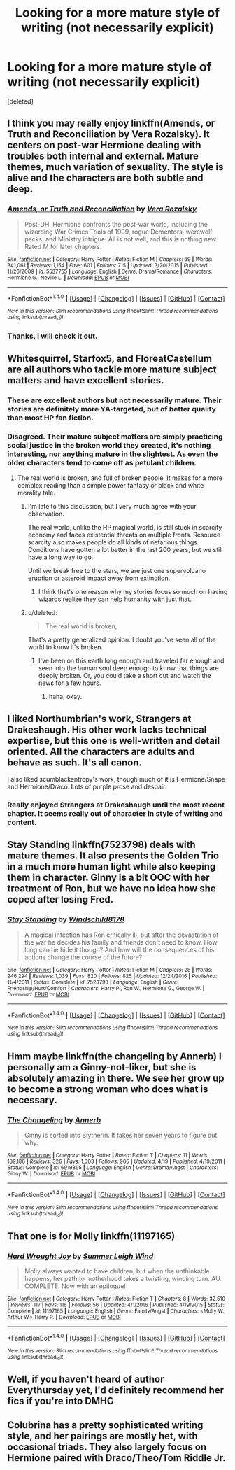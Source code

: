 #+TITLE: Looking for a more mature style of writing (not necessarily explicit)

* Looking for a more mature style of writing (not necessarily explicit)
:PROPERTIES:
:Score: 11
:DateUnix: 1496800473.0
:DateShort: 2017-Jun-07
:FlairText: Request
:END:
[deleted]


** I think you may really enjoy linkffn(Amends, or Truth and Reconciliation by Vera Rozalsky). It centers on post-war Hermione dealing with troubles both internal and external. Mature themes, much variation of sexuality. The style is alive and the characters are both subtle and deep.
:PROPERTIES:
:Author: wordhammer
:Score: 3
:DateUnix: 1496801535.0
:DateShort: 2017-Jun-07
:END:

*** [[http://www.fanfiction.net/s/5537755/1/][*/Amends, or Truth and Reconciliation/*]] by [[https://www.fanfiction.net/u/1994264/Vera-Rozalsky][/Vera Rozalsky/]]

#+begin_quote
  Post-DH, Hermione confronts the post-war world, including the wizarding War Crimes Trials of 1999, rogue Dementors, werewolf packs, and Ministry intrigue. All is not well, and this is nothing new. Rated M for later chapters.
#+end_quote

^{/Site/: [[http://www.fanfiction.net/][fanfiction.net]] *|* /Category/: Harry Potter *|* /Rated/: Fiction M *|* /Chapters/: 69 *|* /Words/: 341,061 *|* /Reviews/: 1,154 *|* /Favs/: 601 *|* /Follows/: 715 *|* /Updated/: 3/20/2015 *|* /Published/: 11/26/2009 *|* /id/: 5537755 *|* /Language/: English *|* /Genre/: Drama/Romance *|* /Characters/: Hermione G., Neville L. *|* /Download/: [[http://www.ff2ebook.com/old/ffn-bot/index.php?id=5537755&source=ff&filetype=epub][EPUB]] or [[http://www.ff2ebook.com/old/ffn-bot/index.php?id=5537755&source=ff&filetype=mobi][MOBI]]}

--------------

*FanfictionBot*^{1.4.0} *|* [[[https://github.com/tusing/reddit-ffn-bot/wiki/Usage][Usage]]] | [[[https://github.com/tusing/reddit-ffn-bot/wiki/Changelog][Changelog]]] | [[[https://github.com/tusing/reddit-ffn-bot/issues/][Issues]]] | [[[https://github.com/tusing/reddit-ffn-bot/][GitHub]]] | [[[https://www.reddit.com/message/compose?to=tusing][Contact]]]

^{/New in this version: Slim recommendations using/ ffnbot!slim! /Thread recommendations using/ linksub(thread_id)!}
:PROPERTIES:
:Author: FanfictionBot
:Score: 1
:DateUnix: 1496801564.0
:DateShort: 2017-Jun-07
:END:


*** Thanks, i will check it out.
:PROPERTIES:
:Author: medievaleagle
:Score: 1
:DateUnix: 1496801818.0
:DateShort: 2017-Jun-07
:END:


** Whitesquirrel, Starfox5, and FloreatCastellum are all authors who tackle more mature subject matters and have excellent stories.
:PROPERTIES:
:Author: Full-Paragon
:Score: 3
:DateUnix: 1496804323.0
:DateShort: 2017-Jun-07
:END:

*** These are excellent authors but not necessarily mature. Their stories are definitely more YA-targeted, but of better quality than most HP fan fiction.
:PROPERTIES:
:Score: 4
:DateUnix: 1496857170.0
:DateShort: 2017-Jun-07
:END:


*** Disagreed. Their mature subject matters are simply practicing social justice in the broken world they created, it's nothing interesting, nor anything mature in the slightest. As even the older characters tend to come off as petulant children.
:PROPERTIES:
:Score: 4
:DateUnix: 1496835338.0
:DateShort: 2017-Jun-07
:END:

**** The real world is broken, and full of broken people. It makes for a more complex reading than a simple power fantasy or black and white morality tale.
:PROPERTIES:
:Author: Full-Paragon
:Score: 4
:DateUnix: 1496850558.0
:DateShort: 2017-Jun-07
:END:

***** I'm late to this discussion, but I very much agree with your observation.

The real world, unlike the HP magical world, is still stuck in scarcity economy and faces existential threats on multiple fronts. Resource scarcity also makes people do all kinds of nefarious things. Conditions have gotten a lot better in the last 200 years, but we still have a long way to go.

Until we break free to the stars, we are just one supervolcano eruption or asteroid impact away from extinction.
:PROPERTIES:
:Author: InquisitorCOC
:Score: 1
:DateUnix: 1497361513.0
:DateShort: 2017-Jun-13
:END:

****** I think that's one reason why my stories focus so much on having wizards realize they can help humanity with just that.
:PROPERTIES:
:Author: Full-Paragon
:Score: 1
:DateUnix: 1497369807.0
:DateShort: 2017-Jun-13
:END:


***** u/deleted:
#+begin_quote
  The real world is broken,
#+end_quote

That's a pretty generalized opinion. I doubt you've seen all of the world to know it's broken.
:PROPERTIES:
:Score: -3
:DateUnix: 1496850704.0
:DateShort: 2017-Jun-07
:END:

****** I've been on this earth long enough and traveled far enough and seen into the human soul deep enough to know that things are deeply broken. Or, you could take a short cut and watch the news for a few hours.
:PROPERTIES:
:Author: Full-Paragon
:Score: 4
:DateUnix: 1496852182.0
:DateShort: 2017-Jun-07
:END:

******* haha, okay.
:PROPERTIES:
:Score: -2
:DateUnix: 1496858431.0
:DateShort: 2017-Jun-07
:END:


** I liked Northumbrian's work, Strangers at Drakeshaugh. His other work lacks technical expertise, but this one is well-written and detail oriented. All the characters are adults and behave as such. It's all canon.

I also liked scumblackentropy's work, though much of it is Hermione/Snape and Hermione/Draco. Lots of purple prose and despair.
:PROPERTIES:
:Score: 2
:DateUnix: 1496857350.0
:DateShort: 2017-Jun-07
:END:

*** Really enjoyed Strangers at Drakeshaugh until the most recent chapter. It seems really out of character in style of writing and content.
:PROPERTIES:
:Author: NoJelloNoPotluck
:Score: 2
:DateUnix: 1496858358.0
:DateShort: 2017-Jun-07
:END:


** Stay Standing linkffn(7523798) deals with mature themes. It also presents the Golden Trio in a much more human light while also keeping them in character. Ginny is a bit OOC with her treatment of Ron, but we have no idea how she coped after losing Fred.
:PROPERTIES:
:Author: UnnamedNamesake
:Score: 1
:DateUnix: 1496878913.0
:DateShort: 2017-Jun-08
:END:

*** [[http://www.fanfiction.net/s/7523798/1/][*/Stay Standing/*]] by [[https://www.fanfiction.net/u/1504180/Windschild8178][/Windschild8178/]]

#+begin_quote
  A magical infection has Ron critically ill, but after the devastation of the war he decides his family and friends don't need to know. How long can he hide it though? And how will the consequences of his actions change the course of the future?
#+end_quote

^{/Site/: [[http://www.fanfiction.net/][fanfiction.net]] *|* /Category/: Harry Potter *|* /Rated/: Fiction M *|* /Chapters/: 28 *|* /Words/: 246,294 *|* /Reviews/: 1,039 *|* /Favs/: 820 *|* /Follows/: 825 *|* /Updated/: 12/24/2016 *|* /Published/: 11/4/2011 *|* /Status/: Complete *|* /id/: 7523798 *|* /Language/: English *|* /Genre/: Friendship/Hurt/Comfort *|* /Characters/: Harry P., Ron W., Hermione G., George W. *|* /Download/: [[http://www.ff2ebook.com/old/ffn-bot/index.php?id=7523798&source=ff&filetype=epub][EPUB]] or [[http://www.ff2ebook.com/old/ffn-bot/index.php?id=7523798&source=ff&filetype=mobi][MOBI]]}

--------------

*FanfictionBot*^{1.4.0} *|* [[[https://github.com/tusing/reddit-ffn-bot/wiki/Usage][Usage]]] | [[[https://github.com/tusing/reddit-ffn-bot/wiki/Changelog][Changelog]]] | [[[https://github.com/tusing/reddit-ffn-bot/issues/][Issues]]] | [[[https://github.com/tusing/reddit-ffn-bot/][GitHub]]] | [[[https://www.reddit.com/message/compose?to=tusing][Contact]]]

^{/New in this version: Slim recommendations using/ ffnbot!slim! /Thread recommendations using/ linksub(thread_id)!}
:PROPERTIES:
:Author: FanfictionBot
:Score: 1
:DateUnix: 1496878923.0
:DateShort: 2017-Jun-08
:END:


** Hmm maybe linkffn(the changeling by Annerb) I personally am a Ginny-not-liker, but she is absolutely amazing in there. We see her grow up to become a strong woman who does what is necessary.
:PROPERTIES:
:Author: heavy__rain
:Score: 1
:DateUnix: 1496918867.0
:DateShort: 2017-Jun-08
:END:

*** [[http://www.fanfiction.net/s/6919395/1/][*/The Changeling/*]] by [[https://www.fanfiction.net/u/763509/Annerb][/Annerb/]]

#+begin_quote
  Ginny is sorted into Slytherin. It takes her seven years to figure out why.
#+end_quote

^{/Site/: [[http://www.fanfiction.net/][fanfiction.net]] *|* /Category/: Harry Potter *|* /Rated/: Fiction T *|* /Chapters/: 11 *|* /Words/: 189,186 *|* /Reviews/: 326 *|* /Favs/: 1,003 *|* /Follows/: 965 *|* /Updated/: 4/19 *|* /Published/: 4/19/2011 *|* /Status/: Complete *|* /id/: 6919395 *|* /Language/: English *|* /Genre/: Drama/Angst *|* /Characters/: Ginny W. *|* /Download/: [[http://www.ff2ebook.com/old/ffn-bot/index.php?id=6919395&source=ff&filetype=epub][EPUB]] or [[http://www.ff2ebook.com/old/ffn-bot/index.php?id=6919395&source=ff&filetype=mobi][MOBI]]}

--------------

*FanfictionBot*^{1.4.0} *|* [[[https://github.com/tusing/reddit-ffn-bot/wiki/Usage][Usage]]] | [[[https://github.com/tusing/reddit-ffn-bot/wiki/Changelog][Changelog]]] | [[[https://github.com/tusing/reddit-ffn-bot/issues/][Issues]]] | [[[https://github.com/tusing/reddit-ffn-bot/][GitHub]]] | [[[https://www.reddit.com/message/compose?to=tusing][Contact]]]

^{/New in this version: Slim recommendations using/ ffnbot!slim! /Thread recommendations using/ linksub(thread_id)!}
:PROPERTIES:
:Author: FanfictionBot
:Score: 2
:DateUnix: 1496918897.0
:DateShort: 2017-Jun-08
:END:


** That one is for Molly linkffn(11197165)
:PROPERTIES:
:Author: heavy__rain
:Score: 1
:DateUnix: 1496919094.0
:DateShort: 2017-Jun-08
:END:

*** [[http://www.fanfiction.net/s/11197165/1/][*/Hard Wrought Joy/*]] by [[https://www.fanfiction.net/u/2412600/Summer-Leigh-Wind][/Summer Leigh Wind/]]

#+begin_quote
  Molly always wanted to have children, but when the unthinkable happens, her path to motherhood takes a twisting, winding turn. AU. COMPLETE. Now with an epilogue!
#+end_quote

^{/Site/: [[http://www.fanfiction.net/][fanfiction.net]] *|* /Category/: Harry Potter *|* /Rated/: Fiction T *|* /Chapters/: 8 *|* /Words/: 32,510 *|* /Reviews/: 117 *|* /Favs/: 116 *|* /Follows/: 56 *|* /Updated/: 4/1/2016 *|* /Published/: 4/19/2015 *|* /Status/: Complete *|* /id/: 11197165 *|* /Language/: English *|* /Genre/: Family/Angst *|* /Characters/: <Molly W., Arthur W.> Harry P. *|* /Download/: [[http://www.ff2ebook.com/old/ffn-bot/index.php?id=11197165&source=ff&filetype=epub][EPUB]] or [[http://www.ff2ebook.com/old/ffn-bot/index.php?id=11197165&source=ff&filetype=mobi][MOBI]]}

--------------

*FanfictionBot*^{1.4.0} *|* [[[https://github.com/tusing/reddit-ffn-bot/wiki/Usage][Usage]]] | [[[https://github.com/tusing/reddit-ffn-bot/wiki/Changelog][Changelog]]] | [[[https://github.com/tusing/reddit-ffn-bot/issues/][Issues]]] | [[[https://github.com/tusing/reddit-ffn-bot/][GitHub]]] | [[[https://www.reddit.com/message/compose?to=tusing][Contact]]]

^{/New in this version: Slim recommendations using/ ffnbot!slim! /Thread recommendations using/ linksub(thread_id)!}
:PROPERTIES:
:Author: FanfictionBot
:Score: 1
:DateUnix: 1496919100.0
:DateShort: 2017-Jun-08
:END:


** Well, if you haven't heard of author Everythursday yet, I'd definitely recommend her fics if you're into DMHG
:PROPERTIES:
:Score: 1
:DateUnix: 1497020794.0
:DateShort: 2017-Jun-09
:END:


** Colubrina has a pretty sophisticated writing style, and her pairings are mostly het, with occasional triads. They also largely focus on Hermione paired with Draco/Theo/Tom Riddle Jr.
:PROPERTIES:
:Author: kyella14
:Score: 1
:DateUnix: 1496801170.0
:DateShort: 2017-Jun-07
:END:
